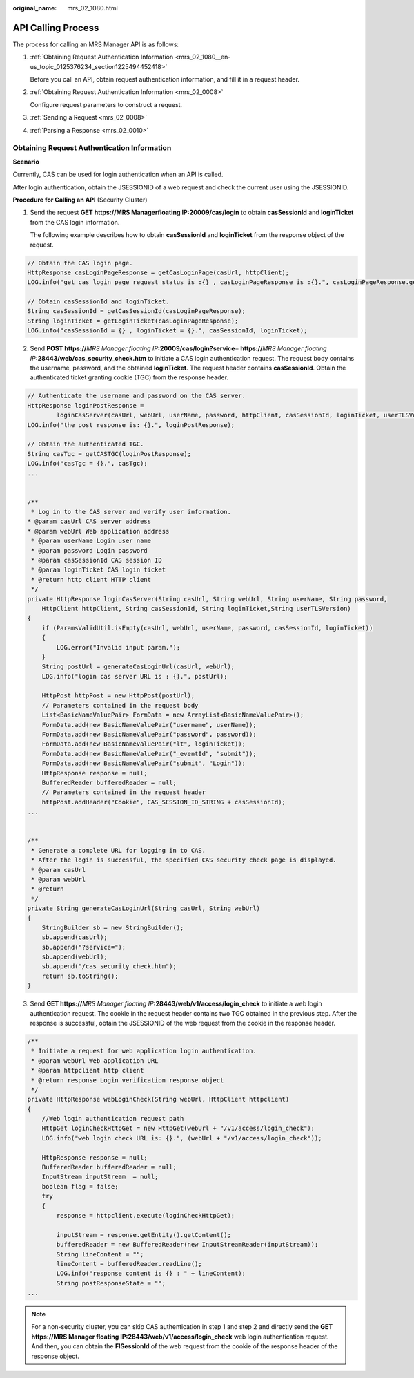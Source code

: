 :original_name: mrs_02_1080.html

.. _mrs_02_1080:

API Calling Process
===================

The process for calling an MRS Manager API is as follows:

#. :ref:`Obtaining Request Authentication Information <mrs_02_1080__en-us_topic_0125376234_section1225494452418>`

   Before you call an API, obtain request authentication information, and fill it in a request header.

#. :ref:`Obtaining Request Authentication Information <mrs_02_0008>`

   Configure request parameters to construct a request.

#. :ref:`Sending a Request <mrs_02_0008>`

#. :ref:`Parsing a Response <mrs_02_0010>`

.. _mrs_02_1080__en-us_topic_0125376234_section1225494452418:

Obtaining Request Authentication Information
--------------------------------------------

**Scenario**

Currently, CAS can be used for login authentication when an API is called.

After login authentication, obtain the JSESSIONID of a web request and check the current user using the JSESSIONID.

**Procedure for Calling an API** (Security Cluster)

#. Send the request **GET https://**\ **MRS Managerfloating IP**\ **:20009/cas/login** to obtain **casSessionId** and **loginTicket** from the CAS login information.

   The following example describes how to obtain **casSessionId** and **loginTicket** from the response object of the request.

.. code-block::

   // Obtain the CAS login page.
   HttpResponse casLoginPageResponse = getCasLoginPage(casUrl, httpClient);
   LOG.info("get cas login page request status is :{} , casLoginPageResponse is :{}.", casLoginPageResponse.getStatusLine(), casLoginPageResponse);

   // Obtain casSessionId and loginTicket.
   String casSessionId = getCasSessionId(casLoginPageResponse);
   String loginTicket = getLoginTicket(casLoginPageResponse);
   LOG.info("casSessionId = {} , loginTicket = {}.", casSessionId, loginTicket);

2. Send **POST https://**\ *MRS Manager floating IP*\ **:20009/cas/login?service= https://**\ *MRS Manager floating IP*\ **:28443/web/cas_security_check.htm** to initiate a CAS login authentication request. The request body contains the username, password, and the obtained **loginTicket**. The request header contains **casSessionId**. Obtain the authenticated ticket granting cookie (TGC) from the response header.

.. code-block::

   // Authenticate the username and password on the CAS server.
   HttpResponse loginPostResponse =
           loginCasServer(casUrl, webUrl, userName, password, httpClient, casSessionId, loginTicket, userTLSVersion);
   LOG.info("the post response is: {}.", loginPostResponse);

   // Obtain the authenticated TGC.
   String casTgc = getCASTGC(loginPostResponse);
   LOG.info("casTgc = {}.", casTgc);
   ...


   /**
    * Log in to the CAS server and verify user information.
   * @param casUrl CAS server address
   * @param webUrl Web application address
    * @param userName Login user name
    * @param password Login password
    * @param casSessionId CAS session ID
    * @param loginTicket CAS login ticket
    * @return http client HTTP client
    */
   private HttpResponse loginCasServer(String casUrl, String webUrl, String userName, String password,
       HttpClient httpClient, String casSessionId, String loginTicket,String userTLSVersion)
   {
       if (ParamsValidUtil.isEmpty(casUrl, webUrl, userName, password, casSessionId, loginTicket))
       {
           LOG.error("Invalid input param.");
       }
       String postUrl = generateCasLoginUrl(casUrl, webUrl);
       LOG.info("login cas server URL is : {}.", postUrl);

       HttpPost httpPost = new HttpPost(postUrl);
       // Parameters contained in the request body
       List<BasicNameValuePair> FormData = new ArrayList<BasicNameValuePair>();
       FormData.add(new BasicNameValuePair("username", userName));
       FormData.add(new BasicNameValuePair("password", password));
       FormData.add(new BasicNameValuePair("lt", loginTicket));
       FormData.add(new BasicNameValuePair("_eventId", "submit"));
       FormData.add(new BasicNameValuePair("submit", "Login"));
       HttpResponse response = null;
       BufferedReader bufferedReader = null;
       // Parameters contained in the request header
       httpPost.addHeader("Cookie", CAS_SESSION_ID_STRING + casSessionId);
   ...


   /**
    * Generate a complete URL for logging in to CAS.
    * After the login is successful, the specified CAS security check page is displayed.
    * @param casUrl
    * @param webUrl
    * @return
    */
   private String generateCasLoginUrl(String casUrl, String webUrl)
   {
       StringBuilder sb = new StringBuilder();
       sb.append(casUrl);
       sb.append("?service=");
       sb.append(webUrl);
       sb.append("/cas_security_check.htm");
       return sb.toString();
   }

3. Send **GET https://**\ *MRS Manager floating IP*\ **:28443/web/v1/access/login_check** to initiate a web login authentication request. The cookie in the request header contains two TGC obtained in the previous step. After the response is successful, obtain the JSESSIONID of the web request from the cookie in the response header.

.. code-block::

   /**
    * Initiate a request for web application login authentication.
    * @param webUrl Web application URL
    * @param httpclient http client
    * @return response Login verification response object
    */
   private HttpResponse webLoginCheck(String webUrl, HttpClient httpclient)
   {
       //Web login authentication request path
       HttpGet loginCheckHttpGet = new HttpGet(webUrl + "/v1/access/login_check");
       LOG.info("web login check URL is: {}.", (webUrl + "/v1/access/login_check"));

       HttpResponse response = null;
       BufferedReader bufferedReader = null;
       InputStream inputStream  = null;
       boolean flag = false;
       try
       {
           response = httpclient.execute(loginCheckHttpGet);

           inputStream = response.getEntity().getContent();
           bufferedReader = new BufferedReader(new InputStreamReader(inputStream));
           String lineContent = "";
           lineContent = bufferedReader.readLine();
           LOG.info("response content is {} : " + lineContent);
           String postResponseState = "";
   ...

.. note::

   For a non-security cluster, you can skip CAS authentication in step 1 and step 2 and directly send the **GET https://**\ **MRS Manager floating IP**\ **:28443/web/v1/access/login_check** web login authentication request. And then, you can obtain the **FISessionId** of the web request from the cookie of the response header of the response object.
